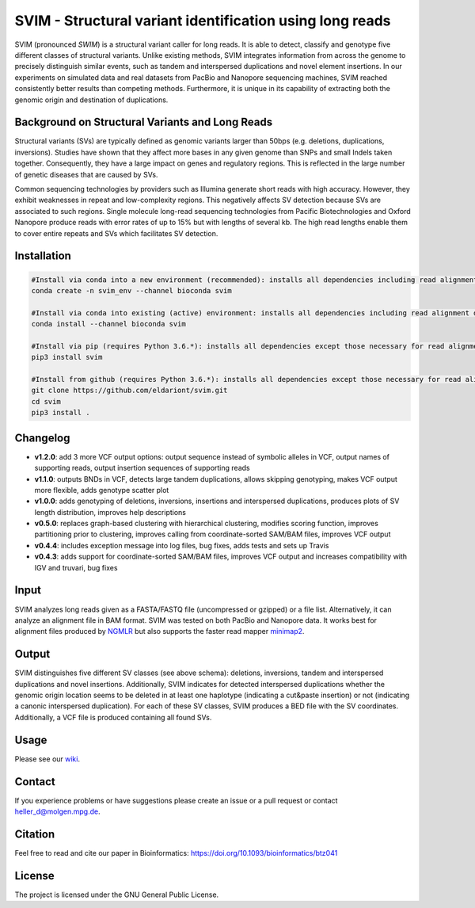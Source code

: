 SVIM - Structural variant identification using long reads
=========================================================

.. image:: https://badge.fury.io/py/svim.svg
    :target: https://badge.fury.io/py/svim

.. image:: https://img.shields.io/badge/install%20with-bioconda-brightgreen.svg
    :target: http://bioconda.github.io

SVIM (pronounced *SWIM*) is a structural variant caller for long reads.
It is able to detect, classify and genotype five different classes of structural variants.
Unlike existing methods, SVIM integrates information from across the genome to precisely distinguish similar events, such as tandem and interspersed duplications and novel element insertions.
In our experiments on simulated data and real datasets from PacBio and Nanopore sequencing machines, SVIM reached consistently better results than competing methods.
Furthermore, it is unique in its capability of extracting both the genomic origin and destination of duplications.

Background on Structural Variants and Long Reads
------------------------------------------------

.. image:: https://raw.githubusercontent.com/eldariont/svim/master/docs/SVclasses.png
    :align: center

Structural variants (SVs) are typically defined as genomic variants larger than 50bps (e.g. deletions, duplications, inversions).
Studies have shown that they affect more bases in any given genome than SNPs and small Indels taken together.
Consequently, they have a large impact on genes and regulatory regions.
This is reflected in the large number of genetic diseases that are caused by SVs.

Common sequencing technologies by providers such as Illumina generate short reads with high accuracy.
However, they exhibit weaknesses in repeat and low-complexity regions.
This negatively affects SV detection because SVs are associated to such regions.
Single molecule long-read sequencing technologies from Pacific Biotechnologies and Oxford Nanopore produce reads with error rates of up to 15% but with lengths of several kb.
The high read lengths enable them to cover entire repeats and SVs which facilitates SV detection.

Installation
------------

.. code-block:: bash

    #Install via conda into a new environment (recommended): installs all dependencies including read alignment dependencies
    conda create -n svim_env --channel bioconda svim

    #Install via conda into existing (active) environment: installs all dependencies including read alignment dependencies
    conda install --channel bioconda svim

    #Install via pip (requires Python 3.6.*): installs all dependencies except those necessary for read alignment (ngmlr, minimap2, samtools)
    pip3 install svim

    #Install from github (requires Python 3.6.*): installs all dependencies except those necessary for read alignment (ngmlr, minimap2, samtools)
    git clone https://github.com/eldariont/svim.git
    cd svim
    pip3 install .

Changelog
---------
- **v1.2.0**: add 3 more VCF output options: output sequence instead of symbolic alleles in VCF, output names of supporting reads, output insertion sequences of supporting reads
- **v1.1.0**: outputs BNDs in VCF, detects large tandem duplications, allows skipping genotyping, makes VCF output more flexible, adds genotype scatter plot
- **v1.0.0**: adds genotyping of deletions, inversions, insertions and interspersed duplications, produces plots of SV length distribution, improves help descriptions
- **v0.5.0**: replaces graph-based clustering with hierarchical clustering, modifies scoring function, improves partitioning prior to clustering, improves calling from coordinate-sorted SAM/BAM files, improves VCF output
- **v0.4.4**: includes exception message into log files, bug fixes, adds tests and sets up Travis
- **v0.4.3**: adds support for coordinate-sorted SAM/BAM files, improves VCF output and increases compatibility with IGV and truvari, bug fixes
    
Input
-----

SVIM analyzes long reads given as a FASTA/FASTQ file (uncompressed or gzipped) or a file list.
Alternatively, it can analyze an alignment file in BAM format.
SVIM was tested on both PacBio and Nanopore data.
It works best for alignment files produced by `NGMLR <https://github.com/philres/ngmlr>`_ but also supports the faster read mapper `minimap2 <https://github.com/lh3/minimap2>`_.

Output
------

SVIM distinguishes five different SV classes (see above schema): deletions, inversions, tandem and interspersed duplications and novel insertions.
Additionally, SVIM indicates for detected interspersed duplications whether the genomic origin location seems to be deleted in at least one haplotype (indicating a cut&paste insertion) or not (indicating a canonic interspersed duplication).
For each of these SV classes, SVIM produces a BED file with the SV coordinates.
Additionally, a VCF file is produced containing all found SVs.

Usage
----------------------

Please see our `wiki <https://github.com/eldariont/svim/wiki>`_.

Contact
-------

If you experience problems or have suggestions please create an issue or a pull request or contact heller_d@molgen.mpg.de.

Citation
---------

Feel free to read and cite our paper in Bioinformatics: https://doi.org/10.1093/bioinformatics/btz041

License
-------

The project is licensed under the GNU General Public License.

